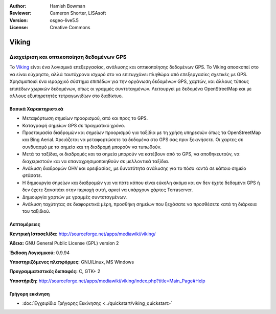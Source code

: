 :Author: Hamish Bowman
:Reviewer: Cameron Shorter, LISAsoft
:Version: osgeo-live5.5
:License: Creative Commons


.. image:: ../../images/project_logos/logo-viking.png
  :scale: 100 %
  :alt: project logo
  :align: right
  :target: http://sourceforge.net/apps/mediawiki/viking/


Viking
================================================================================

Διαχείριση και οπτικοποίηση δεδομένων GPS
~~~~~~~~~~~~~~~~~~~~~~~~~~~~~~~~~~~~~~~~~~~~~~~~~~~~~~~~~~~~~~~~~~~~~~~~~~~~~~~~

Το `Viking <http://sourceforge.net/apps/mediawiki/viking/>`_ είναι ένα λογισμικό
επεξεργασίας, ανάλυσης και οπτικοποίησης δεδομένων GPS. Το Viking αποσκοπεί στο να είναι εύχρηστο, αλλά ταυτόχρονα ισχυρό στο να επιτυγχάνει πληθώρα από επεξεργασίες σχετικές με GPS.
Χρησιμοποιεί ένα ιεραρχικό σύστημα επιπέδων για την οργάνωση δεδομένων GPS, χαρτών,
και άλλους τύπους επιπέδων χωρικών δεδομένων, όπως οι γραμμές συντεταγμένων.
Λειτουργεί με δεδομένα OpenStreetMap και με άλλους εξυπηρετητές τετραγωνιδίων στο διαδίκτυο.


Βασικά Χαρακτηριστικά
--------------------------------------------------------------------------------

.. image:: ../../images/screenshots/1024x768/viking-0_9_8-europe.jpg
  :scale: 40 %
  :alt: screenshot
  :align: right

* Μεταφόρτωση σημείων προορισμού, από και προς το GPS.

* Καταγραφή σημείων GPS σε πραγματικό χρόνο.

* Προετοιμασία διαδρομών και σημείων προορισμού για ταξίδια με τη χρήση υπηρεσιών όπως τα OpenStreetMap και Bing Aerial. Χρειάζεται να μεταφορτώσετε τα δεδομένα στο GPS σας πριν ξεκινήσετε. Οι χαρτες σε συνδυασμό με τα σημεία και τη διαδρομή μπορούν να τυπωθούν.

* Μετά τα ταξίδια, οι διαδρομές και τα σημεία μπορούν να κατέβουν από το GPS, να αποθηκευτούν, να διαχειριστούν και να επαναχρησιμοποιηθούν σε μελλοντικά ταξίδια.

* Ανάλυση διαδρομών OHV και ορειβασίας, με δυνατότητα ανάλυσης για το πόσο κοντά σε κάποιο σημείο φτάσατε.

* Η δημιουργία σημείων και διαδρομών για να πάτε κάπου είναι εύκολη ακόμα και αν δεν έχετε δεδομένα GPS ή δεν έχετε ξαναπάει στην περιοχή αυτή, αρκεί να υπάρχουν χάρτες Terraserver.

* Δημιουργία χαρτών με γραμμές συντεταγμένων.

* Ανάλυση ταχύτητας σε διαφορετικά μέρη, προσθήκη σημείων που ξεχάσατε να προσθέσετε κατά τη διάρκεια του ταξιδιού.

Λεπτομέρειες
--------------------------------------------------------------------------------

**Κεντρική Ιστοσελίδα:** http://sourceforge.net/apps/mediawiki/viking/

**Άδεια:** GNU General Public License (GPL) version 2

**Έκδοση Λογισμικού:** 0.9.94

**Υποστηριζόμενες πλατφόρμες:** GNU/Linux, MS Windows

**Προγραμματιστικές διεπαφές:** C, GTK+ 2

**Υποστήριξη:** http://sourceforge.net/apps/mediawiki/viking/index.php?title=Main_Page#Help


Γρήγορη εκκίνηση
--------------------------------------------------------------------------------

* :doc:`Εγχειρίδιο Γρήγορης Εκκίνησης <../quickstart/viking_quickstart>`


